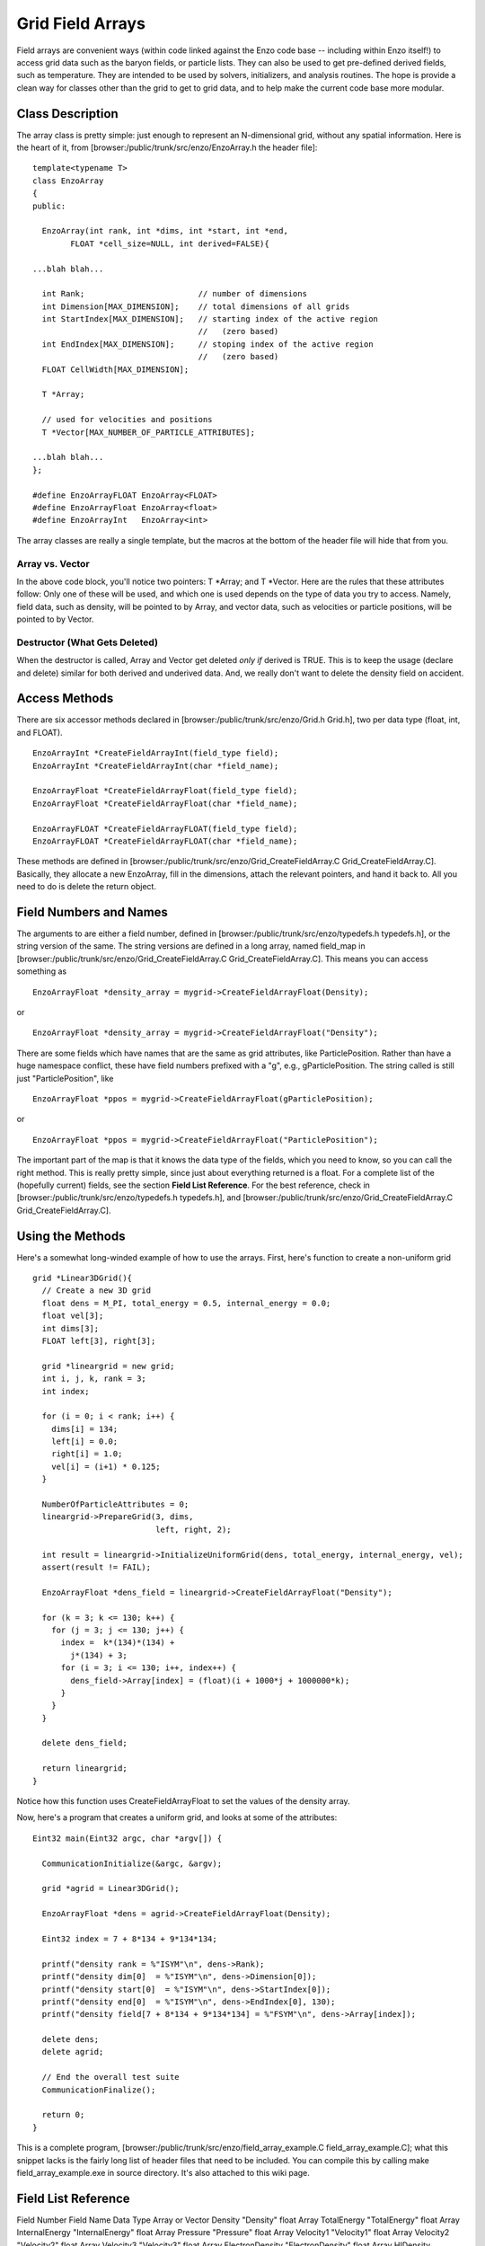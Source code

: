 Grid Field Arrays
=================

Field arrays are convenient ways (within code linked against the
Enzo code base -- including within Enzo itself!) to access grid
data such as the baryon fields, or particle lists. They can also be
used to get pre-defined derived fields, such as temperature. They
are intended to be used by solvers, initializers, and analysis
routines. The hope is provide a clean way for classes other than
the grid to get to grid data, and to help make the current code
base more modular.

Class Description
-----------------

The array class is pretty simple: just enough to represent an
N-dimensional grid, without any spatial information. Here is the
heart of it, from [browser:/public/trunk/src/enzo/EnzoArray.h the
header file]:

::

    template<typename T>
    class EnzoArray
    {
    public:
    
      EnzoArray(int rank, int *dims, int *start, int *end,
            FLOAT *cell_size=NULL, int derived=FALSE){
    
    ...blah blah...
    
      int Rank;                        // number of dimensions
      int Dimension[MAX_DIMENSION];    // total dimensions of all grids
      int StartIndex[MAX_DIMENSION];   // starting index of the active region
                                       //   (zero based)
      int EndIndex[MAX_DIMENSION];     // stoping index of the active region
                                       //   (zero based)
      FLOAT CellWidth[MAX_DIMENSION];
      
      T *Array;
    
      // used for velocities and positions
      T *Vector[MAX_NUMBER_OF_PARTICLE_ATTRIBUTES];
    
    ...blah blah...
    };
    
    #define EnzoArrayFLOAT EnzoArray<FLOAT>
    #define EnzoArrayFloat EnzoArray<float>
    #define EnzoArrayInt   EnzoArray<int>

The array classes are really a single template, but the macros at
the bottom of the header file will hide that from you.

Array vs. Vector
~~~~~~~~~~~~~~~~

In the above code block, you'll notice two pointers: T \*Array; and
T \*Vector. Here are the rules that these attributes follow: Only
one of these will be used, and which one is used depends on the
type of data you try to access. Namely, field data, such as
density, will be pointed to by Array, and vector data, such as
velocities or particle positions, will be pointed to by Vector.

Destructor (What Gets Deleted)
~~~~~~~~~~~~~~~~~~~~~~~~~~~~~~

When the destructor is called, Array and Vector get deleted
*only if* derived is TRUE. This is to keep the usage (declare and
delete) similar for both derived and underived data. And, we really
don't want to delete the density field on accident.

Access Methods
--------------

There are six accessor methods declared in
[browser:/public/trunk/src/enzo/Grid.h Grid.h], two per data type
(float, int, and FLOAT).

::

       EnzoArrayInt *CreateFieldArrayInt(field_type field);
       EnzoArrayInt *CreateFieldArrayInt(char *field_name);
      
       EnzoArrayFloat *CreateFieldArrayFloat(field_type field);
       EnzoArrayFloat *CreateFieldArrayFloat(char *field_name);
      
       EnzoArrayFLOAT *CreateFieldArrayFLOAT(field_type field);
       EnzoArrayFLOAT *CreateFieldArrayFLOAT(char *field_name);

These methods are defined in
[browser:/public/trunk/src/enzo/Grid\_CreateFieldArray.C
Grid\_CreateFieldArray.C]. Basically, they allocate a new
EnzoArray, fill in the dimensions, attach the relevant pointers,
and hand it back to. All you need to do is delete the return
object.

Field Numbers and Names
-----------------------

The arguments to are either a field number, defined in
[browser:/public/trunk/src/enzo/typedefs.h typedefs.h], or the
string version of the same. The string versions are defined in a
long array, named field\_map in
[browser:/public/trunk/src/enzo/Grid\_CreateFieldArray.C
Grid\_CreateFieldArray.C]. This means you can access something as

::

       EnzoArrayFloat *density_array = mygrid->CreateFieldArrayFloat(Density);

or

::

       EnzoArrayFloat *density_array = mygrid->CreateFieldArrayFloat("Density");

There are some fields which have names that are the same as grid
attributes, like ParticlePosition. Rather than have a huge
namespace conflict, these have field numbers prefixed with a "g",
e.g., gParticlePosition. The string called is still just
"ParticlePosition", like

::

       EnzoArrayFloat *ppos = mygrid->CreateFieldArrayFloat(gParticlePosition);

or

::

       EnzoArrayFloat *ppos = mygrid->CreateFieldArrayFloat("ParticlePosition");

The important part of the map is that it knows the data type of the
fields, which you need to know, so you can call the right method.
This is really pretty simple, since just about everything returned
is a float. For a complete list of the (hopefully current) fields,
see the section **Field List Reference**. For the best reference,
check in [browser:/public/trunk/src/enzo/typedefs.h typedefs.h],
and [browser:/public/trunk/src/enzo/Grid\_CreateFieldArray.C
Grid\_CreateFieldArray.C].

Using the Methods
-----------------

Here's a somewhat long-winded example of how to use the arrays.
First, here's function to create a non-uniform grid

::

    grid *Linear3DGrid(){
      // Create a new 3D grid                                                                                                        
      float dens = M_PI, total_energy = 0.5, internal_energy = 0.0;
      float vel[3];
      int dims[3];
      FLOAT left[3], right[3];
    
      grid *lineargrid = new grid;
      int i, j, k, rank = 3;
      int index;
    
      for (i = 0; i < rank; i++) {
        dims[i] = 134;
        left[i] = 0.0;
        right[i] = 1.0;
        vel[i] = (i+1) * 0.125;
      }
    
      NumberOfParticleAttributes = 0;
      lineargrid->PrepareGrid(3, dims,
                              left, right, 2);
    
      int result = lineargrid->InitializeUniformGrid(dens, total_energy, internal_energy, vel);
      assert(result != FAIL);
    
      EnzoArrayFloat *dens_field = lineargrid->CreateFieldArrayFloat("Density");
    
      for (k = 3; k <= 130; k++) {
        for (j = 3; j <= 130; j++) {
          index =  k*(134)*(134) +
            j*(134) + 3;
          for (i = 3; i <= 130; i++, index++) {
            dens_field->Array[index] = (float)(i + 1000*j + 1000000*k);
          }
        }
      }
    
      delete dens_field;
    
      return lineargrid;
    }

Notice how this function uses CreateFieldArrayFloat to set the
values of the density array.

Now, here's a program that creates a uniform grid, and looks at
some of the attributes:

::

    Eint32 main(Eint32 argc, char *argv[]) {
    
      CommunicationInitialize(&argc, &argv);
    
      grid *agrid = Linear3DGrid();
    
      EnzoArrayFloat *dens = agrid->CreateFieldArrayFloat(Density);
    
      Eint32 index = 7 + 8*134 + 9*134*134;
    
      printf("density rank = %"ISYM"\n", dens->Rank);
      printf("density dim[0]  = %"ISYM"\n", dens->Dimension[0]);
      printf("density start[0]  = %"ISYM"\n", dens->StartIndex[0]);
      printf("density end[0]  = %"ISYM"\n", dens->EndIndex[0], 130);
      printf("density field[7 + 8*134 + 9*134*134] = %"FSYM"\n", dens->Array[index]);
    
      delete dens;
      delete agrid;
    
      // End the overall test suite                                                                                                  
      CommunicationFinalize();
    
      return 0;
    }

This is a complete program,
[browser:/public/trunk/src/enzo/field\_array\_example.C
field\_array\_example.C]; what this snippet lacks is the fairly
long list of header files that need to be included. You can compile
this by calling make field\_array\_example.exe in source directory.
It's also attached to this wiki page.

Field List Reference
--------------------

Field Number
Field Name
Data Type
Array or Vector
Density
"Density"
float
Array
TotalEnergy
"TotalEnergy"
float
Array
InternalEnergy
"InternalEnergy"
float
Array
Pressure
"Pressure"
float
Array
Velocity1
"Velocity1"
float
Array
Velocity2
"Velocity2"
float
Array
Velocity3
"Velocity3"
float
Array
ElectronDensity
"ElectronDensity"
float
Array
HIDensity
"HIDensity"
float
Array
HIIDensity
"HIIDensity"
float
Array
HeIDensity
"HeIDensity"
float
Array
HeIIDensity
"HeIIDensity"
float
Array
HeIIIDensity
"HeIIIDensity"
float
Array
HMDensity
"HMDensity"
float
Array
H2IDensity
"H2IDensity"
float
Array
H2IIDensity
"H2IIDensity"
float
Array
DIDensity
"DIDensity"
float
Array
DIIDensity
"DIIDensity"
float
Array
HDIDensity
"HDIDensity"
float
Array
Metallicity
"Metallicity"
float
Array
ExtraType0
"ExtraType0"
float
Array
ExtraType1
"ExtraType1"
float
Array
GravPotential
"GravPotential"
float
Array
Acceleration0
"Acceleration0"
float
Array
Acceleration1
"Acceleration1"
float
Array
Acceleration2
"Acceleration2"
float
Array
gParticlePosition
"ParticlePosition"
FLOAT
Vector
gParticleVelocity
"ParticleVelocity"
float
Vector
gParticleMass
"ParticleMass"
float
Array
gParticleAcceleration
"ParticleAcceleration"
float
Vector
gParticleNumber
"ParticleNumber"
int
Array
gParticleType
"ParticleType"
int
Array
gParticleAttribute
"ParticleAttribute"
float
Vector
gPotentialField
"PotentialField"
float
Array
gAccelerationField
"AccelerationField"
float
Vector
gGravitatingMassField
"GravitatingMassField"
float
Array
gFlaggingField
"FlaggingField"
int
Array
gVelocity
"Velocity"
tt

